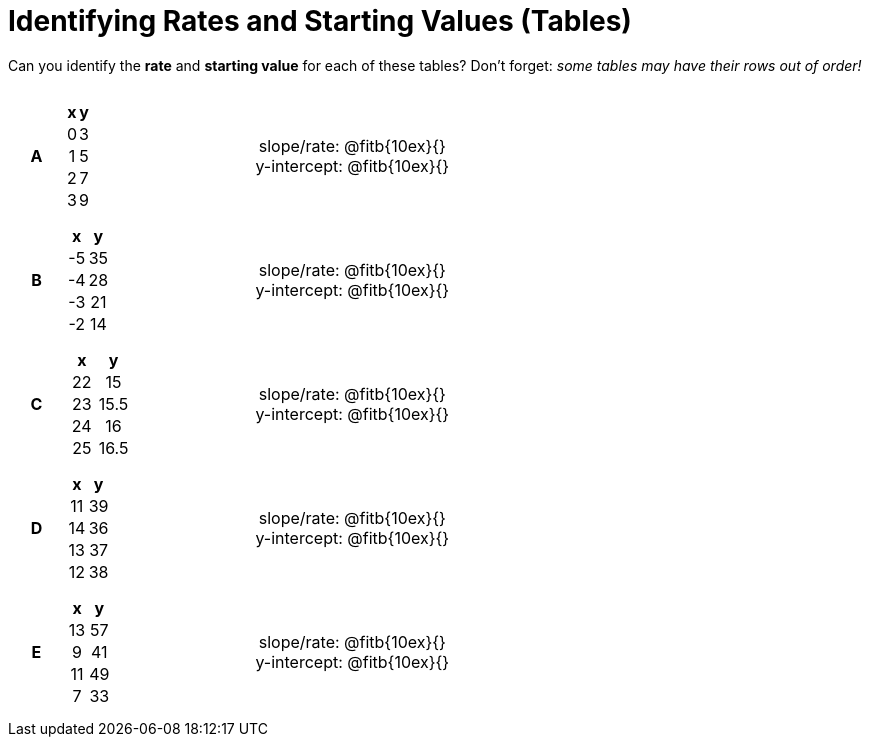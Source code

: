 = Identifying Rates and Starting Values (Tables)

++++
<style>
table {background: transparent; margin: 0px; padding: 5px 20px;}
td, th {padding: 0px !important; text-align: center !important;}
table td p {white-space: pre-wrap; margin: 0px;}
</style>
++++

Can you identify the *rate* and *starting value* for each of these tables? Don't forget: __some tables may have their rows out of order!__

[cols="^.^1a,^.^15a,^.^1a,^.^15a", frame="none", stripes="none"]
|===
|*A*
|
[cols="1,1",options="header"]
!===
! x ! y
! 0 ! 3
! 1 ! 5
! 2 ! 7
! 3 ! 9
!===
|
| 
slope/rate: @fitb{10ex}{}

y-intercept: @fitb{10ex}{}


|*B*
|
[cols="1,1",options="header"]
!===
! x  ! y
! -5 ! 35
! -4 ! 28
! -3 ! 21
! -2 ! 14
!===
|
| 
slope/rate: @fitb{10ex}{}

y-intercept: @fitb{10ex}{}



|*C*
|
[cols="1,1",options="header"]
!===
! x  ! y
! 22 ! 15
! 23 ! 15.5
! 24 ! 16
! 25 ! 16.5
!===
|
| 
slope/rate: @fitb{10ex}{}

y-intercept: @fitb{10ex}{}



|*D*
|
[cols="1,1",options="header"]
!===
! x  ! y
! 11 ! 39
! 14 ! 36
! 13 ! 37
! 12 ! 38
!===
|
| 
slope/rate: @fitb{10ex}{}

y-intercept: @fitb{10ex}{}



|*E*
|
[cols="1,1",options="header"]
!===
! x  ! y
! 13 ! 57
!  9 ! 41
! 11 ! 49
!  7 ! 33
!===
|
| 
slope/rate: @fitb{10ex}{}

y-intercept: @fitb{10ex}{}
|===